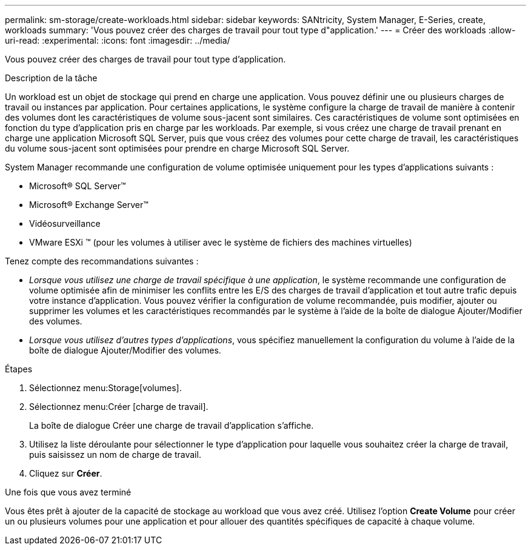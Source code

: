 ---
permalink: sm-storage/create-workloads.html 
sidebar: sidebar 
keywords: SANtricity, System Manager, E-Series, create, workloads 
summary: 'Vous pouvez créer des charges de travail pour tout type d"application.' 
---
= Créer des workloads
:allow-uri-read: 
:experimental: 
:icons: font
:imagesdir: ../media/


[role="lead"]
Vous pouvez créer des charges de travail pour tout type d'application.

.Description de la tâche
Un workload est un objet de stockage qui prend en charge une application. Vous pouvez définir une ou plusieurs charges de travail ou instances par application. Pour certaines applications, le système configure la charge de travail de manière à contenir des volumes dont les caractéristiques de volume sous-jacent sont similaires. Ces caractéristiques de volume sont optimisées en fonction du type d'application pris en charge par les workloads. Par exemple, si vous créez une charge de travail prenant en charge une application Microsoft SQL Server, puis que vous créez des volumes pour cette charge de travail, les caractéristiques du volume sous-jacent sont optimisées pour prendre en charge Microsoft SQL Server.

System Manager recommande une configuration de volume optimisée uniquement pour les types d'applications suivants :

* Microsoft® SQL Server™
* Microsoft® Exchange Server™
* Vidéosurveillance
* VMware ESXi ™ (pour les volumes à utiliser avec le système de fichiers des machines virtuelles)


Tenez compte des recommandations suivantes :

* _Lorsque vous utilisez une charge de travail spécifique à une application_, le système recommande une configuration de volume optimisée afin de minimiser les conflits entre les E/S des charges de travail d'application et tout autre trafic depuis votre instance d'application. Vous pouvez vérifier la configuration de volume recommandée, puis modifier, ajouter ou supprimer les volumes et les caractéristiques recommandés par le système à l'aide de la boîte de dialogue Ajouter/Modifier des volumes.
* _Lorsque vous utilisez d'autres types d'applications_, vous spécifiez manuellement la configuration du volume à l'aide de la boîte de dialogue Ajouter/Modifier des volumes.


.Étapes
. Sélectionnez menu:Storage[volumes].
. Sélectionnez menu:Créer [charge de travail].
+
La boîte de dialogue Créer une charge de travail d'application s'affiche.

. Utilisez la liste déroulante pour sélectionner le type d'application pour laquelle vous souhaitez créer la charge de travail, puis saisissez un nom de charge de travail.
. Cliquez sur *Créer*.


.Une fois que vous avez terminé
Vous êtes prêt à ajouter de la capacité de stockage au workload que vous avez créé. Utilisez l'option *Create Volume* pour créer un ou plusieurs volumes pour une application et pour allouer des quantités spécifiques de capacité à chaque volume.
